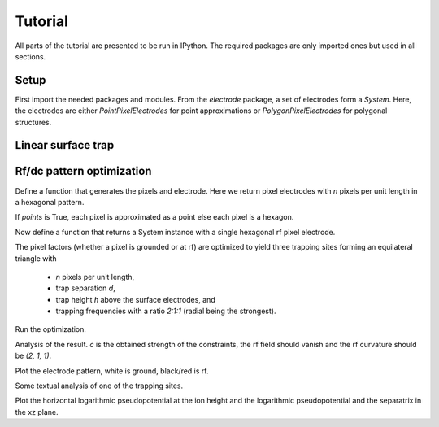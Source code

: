 Tutorial
========

All parts of the tutorial are presented to be run in IPython. The
required packages are only imported ones but used in all sections.


Setup
-----

First import the needed packages and modules. From the `electrode`
package, a set of electrodes form a `System`. Here, the electrodes are
either `PointPixelElectrodes` for point approximations or
`PolygonPixelElectrodes` for polygonal structures.

.. ipython::

    In [1]: import matplotlib.pyplot as plt, numpy as np, scipy.constants as ct
       ...: from electrode import (System, PolygonPixelElectrode, euler_matrix,
       ...:     PointPixelElectrode, PotentialObjective,
       ...:     PatternRangeConstraint, shaped)
       ...:
       ...: np.set_printoptions(precision=2) # have numpy print fewer digits


Linear surface trap
-------------------

.. ipython::

    In [1]: def five_wire(edge, width, top, mid, bot):
       ...:     e, r, t, m, b = edge, width/2, top + mid/2, mid/2, -bot - mid/2
       ...:     electrodes = [
       ...:         ("tl", [[(-e, e), (-e, t), (-r, t), (-r, e)]]),
       ...:         ("tm", [[(-r, e), (-r, t), (r, t), (r, e)]]),
       ...:         ("tr", [[(r, e), (r, t), (e, t), (e, e)]]),
       ...:         ("bl", [[(-e, -e), (-r, -e), (-r, b), (-e, b)]]),
       ...:         ("bm", [[(-r, -e), (r, -e), (r, b), (-r, b)]]),
       ...:         ("br", [[(r, -e), (e, -e), (e, b), (r, b)]]),
       ...:         ("r", [[(-e, t), (-e, m), (e, m), (e, t)],
       ...:                [(-e, b), (e, b), (e, -m), (-e, -m)]]),
       ...:         ("c",  [[(-e, m), (-e, -m), (e, -m), (e, m)]]),
       ...:         ]
       ...:     s = System([PolygonPixelElectrode(name=n, paths=map(np.array, p))
       ...:                 for n, p in electrodes])
       ...:     s["r"].rf = 1.
       ...:     return s

.. ipython::

    @savefig five_ele.png width=6in
    In [1]: s = five_wire(5, 2., 1., 1., 1.)
       ...: 
       ...: fig, ax = plt.subplots(1, 2)
       ...: r = 5
       ...: s.plot(ax[0])
       ...: s.plot_voltages(ax[1], u=s.rfs)
       ...: 
       ...: for axi in ax.flat:
       ...:     axi.set_aspect("equal")
       ...:     axi.set_xlim(-r, r)
       ...:     axi.set_ylim(-r, r)


.. ipython::

    In [1]: l = 30e-6
       ...: u = 20.
       ...: m = 25*ct.atomic_mass
       ...: q = 1*ct.elementary_charge
       ...: o = 2*np.pi*100e6
       ...: 
       ...: x0 = s.minimum((0, 0, 1.), axis=(1, 2))
       ...:
       ...: for line in s.analyze_static(x0, axis=(1, 2), m=m, q=q, u=u, l=l, o=o):
       ...:     print line.encode("ascii", errors="replace")

.. ipython::

    @savefig five_shim.png width=8in
    In [1]: s1 = System([e for e in s if not e.rf])
       ...: derivs = "x y z xx yy".split()
       ...: u = s1.shims([(x0, None, deriv) for deriv in derivs])
       ...: 
       ...: fig, ax = plt.subplots(1, len(derivs), figsize=(12, 5))
       ...: for d, ui, axi in zip(derivs, u, ax):
       ...:     with s1.with_voltages(dcs=ui):
       ...:         s.plot_voltages(axi)
       ...:     axi.set_aspect("equal")
       ...:     axi.set_xlim(-r, r)
       ...:     axi.set_ylim(-r, r)
       ...:     um = ui[np.argmax(np.fabs(ui))]
       ...:     axi.set_title("%s, max=%g" % (d, um))


Rf/dc pattern optimization
--------------------------

Define a function that generates the pixels and electrode. Here 
we return pixel electrodes with `n` pixels per unit
length in a hexagonal pattern.

If `points` is True, each pixel is approximated as a point
else each pixel is a hexagon.

.. ipython::

    In [1]: def hextess(n, points):
       ...:     x = np.vstack([[i + j*.5, j*3**.5*.5]
       ...:         for j in range(-n - min(0, i), n - max(0, i) + 1)]
       ...:         for i in range(-n, n + 1))/(n + .5) # centers
       ...:     if points:
       ...:         a = np.ones(len(x))*3**.5/(n + .5)**2/2 # areas
       ...:         return [PointPixelElectrode(points=[xi], areas=[ai]) for
       ...:                 xi, ai in zip(x, a)]
       ...:     else:
       ...:         a = 1/(3**.5*(n + .5)) # edge length
       ...:         p = x[:, None] + [[a*np.cos(phi), a*np.sin(phi)] for phi in
       ...:             np.arange(np.pi/6, 2*np.pi, np.pi/3)]
       ...:         return [PolygonPixelElectrode(paths=[i]) for i in p]

Now define a function that returns a System instance with a single hexagonal
rf pixel electrode.

The pixel factors (whether a pixel is grounded or at rf) are optimized
to yield three trapping sites forming an equilateral triangle with

    * `n` pixels per unit length,

    * trap separation `d`,

    * trap height `h` above the surface electrodes, and

    * trapping frequencies with a ratio `2:1:1` (radial being the strongest).

.. ipython::

    In [1]: def threefold(n, h, d, points=True):
       ...:     s = System(hextess(n, points))
       ...:     ct = []
       ...:     ct.append(PatternRangeConstraint(min=0, max=1.))
       ...:     for p in 0, 4*np.pi/3, 2*np.pi/3:
       ...:         x = np.array([d/3**.5*np.cos(p), d/3**.5*np.sin(p), h])
       ...:         r = euler_matrix(p, np.pi/2, np.pi/4, "rzyz")[:3, :3]
       ...:         for i in "x y z xy xz yz".split():
       ...:             ct.append(PotentialObjective(derivative=i, x=x,
       ...:                 rotation=r, value=0))
       ...:         for i, v in ("xx", 1), ("yy", 1):
       ...:             ct.append(PotentialObjective(derivative=i, x=x,
       ...:                 rotation=r, value=v))
       ...:     s.rfs, c = s.optimize(ct)
       ...:     return s, c

Run the optimization.

.. ipython::

    In [1]: points, n, h, d = True, 12, 1/8., 1/4.
       ...: s, c = threefold(n, h, d, points)

Analysis of the result. `c` is the obtained strength of the constraints,
the rf field should vanish and the rf curvature should be `(2, 1, 1)`.

.. ipython::

    In [1]: x0 = np.array([d/3**.5, 0, h])
       ...: print "c:", c
       ...: print "rf'/c:", s.electrical_potential(x0, "rf", 1)[0]/c
       ...: print "rf''/c:", s.electrical_potential(x0, "rf", 2)[0]/c

Plot the electrode pattern, white is ground, black/red is rf.

.. ipython::

    @savefig threefold_ele.png width=6in
    In [1]: fig, ax = plt.subplots()
       ...: ax.set_aspect("equal"), ax.set_xlim((-1,1)), ax.set_ylim((-1,1))
       ...: s.plot_voltages(ax, u=s.rfs)

Some textual analysis of one of the trapping sites.

.. sphinx does not cope with unicode

.. ipython::

    In [1]: l = 320e-6 # length scale, hexagon radius
       ...: u = 20. # peak rf voltage
       ...: o = 2*np.pi*50e6 # rf frequency
       ...: m = 24*ct.atomic_mass # ion mass
       ...: q = 1*ct.elementary_charge # ion charge
       ...:
       ...: for line in s.analyze_static(x0, l=l, u=u, o=o, m=m, q=q):
       ...:     print line.encode("ascii", errors="replace")


Plot the horizontal logarithmic pseudopotential at the ion height
and the logarithmic pseudopotential and the separatrix in the xz plane.

.. ipython::

    @savefig threefold_xy_xz.png width=6in
    In [1]: n = 50
       ...: xyz = np.mgrid[-d:d:1j*n, -d:d:1j*n, h:h+1]
       ...: fig, ax = plt.subplots(1, 2, subplot_kw=dict(aspect="equal"))
       ...: pot = shaped(s.potential)(xyz)
       ...: v = np.arange(-10, 3)
       ...: x, y, p = (_.reshape(n, n) for _ in (xyz[0], xyz[1], pot))
       ...: ax[0].contour(x, y, np.log2(p), v, cmap=plt.cm.hot)
       ...:
       ...: (xs1, ps1), (xs0, ps0) = s.saddle(x0+1e-2), s.saddle([0, 0, .8])
       ...: print "main saddle:", xs0, ps0
       ...: xyz = np.mgrid[-d:d:1j*n, 0:1, .7*h:3*h:1j*n]
       ...: pot = shaped(s.potential)(xyz)
       ...: x, z, p = (_.reshape(n, n) for _ in (xyz[0], xyz[2], pot))
       ...: ax[1].contour(x, z, np.log2(p), v, cmap=plt.cm.hot)
       ...: ax[1].contour(x, z, np.log2(p), np.log2((ps0, ps1)), color="black")
